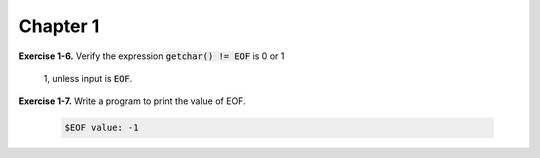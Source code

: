 Chapter 1
----------------------------------

**Exercise 1-6.** Verify the expression :code:`getchar() != EOF` is 0 or 1

    1, unless input is :code:`EOF`.

**Exercise 1-7.** Write a program to print the value of EOF.

    .. include:: /src/C_exer_1_7.c
    
    .. code-block:: console

        $EOF value: -1
    
    .. include:: /src/polyproduct.c
    


